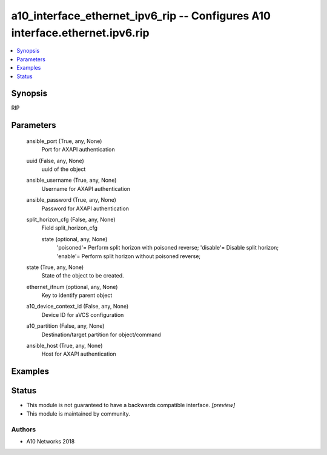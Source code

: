 .. _a10_interface_ethernet_ipv6_rip_module:


a10_interface_ethernet_ipv6_rip -- Configures A10 interface.ethernet.ipv6.rip
=============================================================================

.. contents::
   :local:
   :depth: 1


Synopsis
--------

RIP






Parameters
----------

  ansible_port (True, any, None)
    Port for AXAPI authentication


  uuid (False, any, None)
    uuid of the object


  ansible_username (True, any, None)
    Username for AXAPI authentication


  ansible_password (True, any, None)
    Password for AXAPI authentication


  split_horizon_cfg (False, any, None)
    Field split_horizon_cfg


    state (optional, any, None)
      'poisoned'= Perform split horizon with poisoned reverse; 'disable'= Disable split horizon; 'enable'= Perform split horizon without poisoned reverse;



  state (True, any, None)
    State of the object to be created.


  ethernet_ifnum (optional, any, None)
    Key to identify parent object


  a10_device_context_id (False, any, None)
    Device ID for aVCS configuration


  a10_partition (False, any, None)
    Destination/target partition for object/command


  ansible_host (True, any, None)
    Host for AXAPI authentication









Examples
--------

.. code-block:: yaml+jinja

    





Status
------




- This module is not guaranteed to have a backwards compatible interface. *[preview]*


- This module is maintained by community.



Authors
~~~~~~~

- A10 Networks 2018

